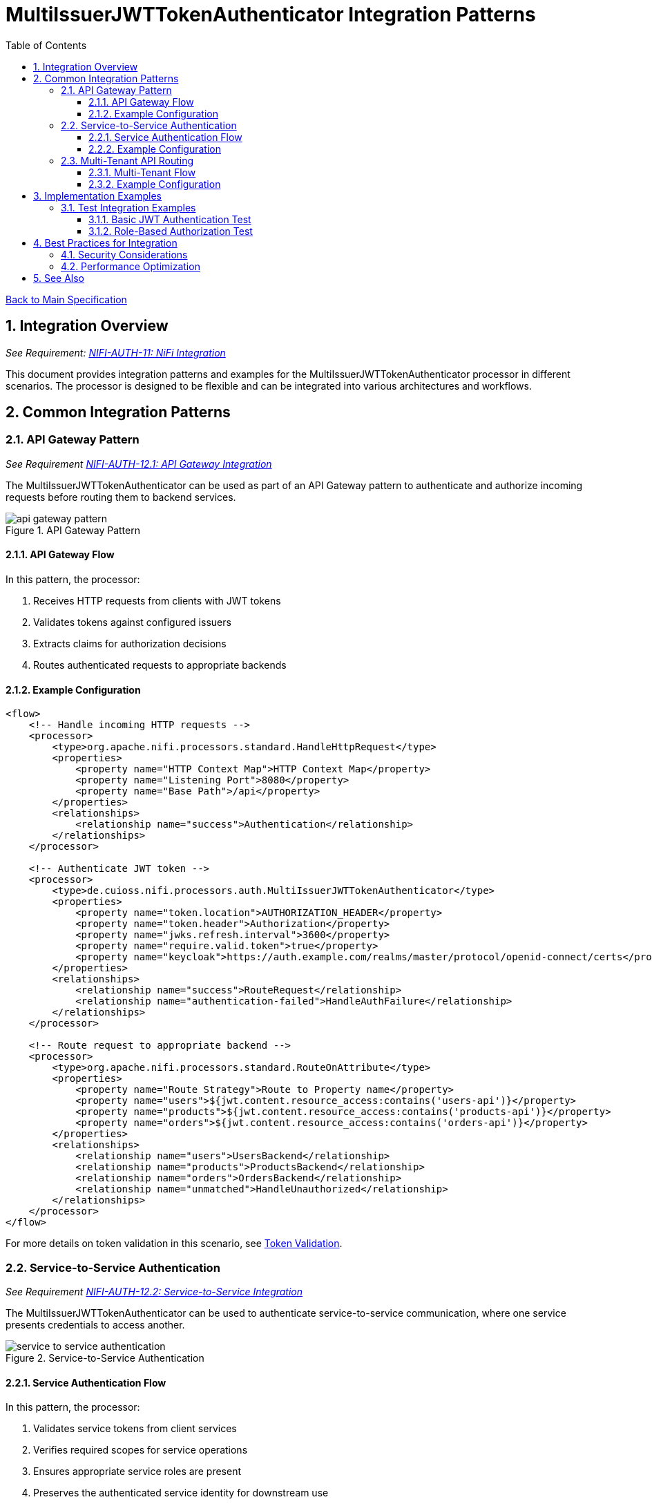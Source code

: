 = MultiIssuerJWTTokenAuthenticator Integration Patterns
:toc:
:toclevels: 3
:toc-title: Table of Contents
:sectnums:
:imagesdir: ../plantuml

link:../Specification.adoc[Back to Main Specification]

== Integration Overview
[.requirement]
_See Requirement: link:../Requirements.adoc#NIFI-AUTH-11[NIFI-AUTH-11: NiFi Integration]_

This document provides integration patterns and examples for the MultiIssuerJWTTokenAuthenticator processor in different scenarios. The processor is designed to be flexible and can be integrated into various architectures and workflows.

== Common Integration Patterns

=== API Gateway Pattern
_See Requirement link:../Requirements.adoc#NIFI-AUTH-12.1[NIFI-AUTH-12.1: API Gateway Integration]_

The MultiIssuerJWTTokenAuthenticator can be used as part of an API Gateway pattern to authenticate and authorize incoming requests before routing them to backend services.

.API Gateway Pattern
image::api-gateway-pattern.png[]

==== API Gateway Flow

In this pattern, the processor:

1. Receives HTTP requests from clients with JWT tokens
2. Validates tokens against configured issuers
3. Extracts claims for authorization decisions
4. Routes authenticated requests to appropriate backends

==== Example Configuration

[source,xml]
----
<flow>
    <!-- Handle incoming HTTP requests -->
    <processor>
        <type>org.apache.nifi.processors.standard.HandleHttpRequest</type>
        <properties>
            <property name="HTTP Context Map">HTTP Context Map</property>
            <property name="Listening Port">8080</property>
            <property name="Base Path">/api</property>
        </properties>
        <relationships>
            <relationship name="success">Authentication</relationship>
        </relationships>
    </processor>
    
    <!-- Authenticate JWT token -->
    <processor>
        <type>de.cuioss.nifi.processors.auth.MultiIssuerJWTTokenAuthenticator</type>
        <properties>
            <property name="token.location">AUTHORIZATION_HEADER</property>
            <property name="token.header">Authorization</property>
            <property name="jwks.refresh.interval">3600</property>
            <property name="require.valid.token">true</property>
            <property name="keycloak">https://auth.example.com/realms/master/protocol/openid-connect/certs</property>
        </properties>
        <relationships>
            <relationship name="success">RouteRequest</relationship>
            <relationship name="authentication-failed">HandleAuthFailure</relationship>
        </relationships>
    </processor>
    
    <!-- Route request to appropriate backend -->
    <processor>
        <type>org.apache.nifi.processors.standard.RouteOnAttribute</type>
        <properties>
            <property name="Route Strategy">Route to Property name</property>
            <property name="users">${jwt.content.resource_access:contains('users-api')}</property>
            <property name="products">${jwt.content.resource_access:contains('products-api')}</property>
            <property name="orders">${jwt.content.resource_access:contains('orders-api')}</property>
        </properties>
        <relationships>
            <relationship name="users">UsersBackend</relationship>
            <relationship name="products">ProductsBackend</relationship>
            <relationship name="orders">OrdersBackend</relationship>
            <relationship name="unmatched">HandleUnauthorized</relationship>
        </relationships>
    </processor>
</flow>
----

For more details on token validation in this scenario, see link:token-validation.adoc[Token Validation].

=== Service-to-Service Authentication
_See Requirement link:../Requirements.adoc#NIFI-AUTH-12.2[NIFI-AUTH-12.2: Service-to-Service Integration]_

The MultiIssuerJWTTokenAuthenticator can be used to authenticate service-to-service communication, where one service presents credentials to access another.

.Service-to-Service Authentication
image::service-to-service-authentication.png[]

==== Service Authentication Flow

In this pattern, the processor:

1. Validates service tokens from client services
2. Verifies required scopes for service operations
3. Ensures appropriate service roles are present
4. Preserves the authenticated service identity for downstream use

==== Example Configuration

[source,xml]
----
<flow>
    <!-- Receive message from Service A -->
    <processor>
        <type>org.apache.nifi.processors.standard.ListenHTTP</type>
        <properties>
            <property name="Port">8081</property>
            <property name="Base Path">/service</property>
        </properties>
        <relationships>
            <relationship name="success">Authentication</relationship>
        </relationships>
    </processor>
    
    <!-- Authenticate service token -->
    <processor>
        <type>de.cuioss.nifi.processors.auth.MultiIssuerJWTTokenAuthenticator</type>
        <properties>
            <property name="token.location">CUSTOM_HEADER</property>
            <property name="custom.header.name">X-Service-Auth</property>
            <property name="jwks.refresh.interval">3600</property>
            <property name="require.valid.token">true</property>
            <property name="required.scopes">service:read,service:write</property>
            <property name="required.roles">service-client</property>
            <property name="internal-auth">https://internal-auth.example.com/jwks</property>
        </properties>
        <relationships>
            <relationship name="success">ProcessRequest</relationship>
            <relationship name="authentication-failed">HandleAuthFailure</relationship>
        </relationships>
    </processor>
    
    <!-- Process the authenticated request -->
    <processor>
        <type>org.apache.nifi.processors.standard.InvokeHTTP</type>
        <properties>
            <property name="HTTP Method">POST</property>
            <property name="Remote URL">http://service-b-internal:8080/api</property>
        </properties>
        <relationships>
            <relationship name="response">HandleResponse</relationship>
            <relationship name="failure">HandleFailure</relationship>
        </relationships>
    </processor>
</flow>
----

For more details on configuring service authentication, see link:configuration.adoc#authorization-configuration[Authorization Configuration].

=== Multi-Tenant API Routing
_See Requirement link:../Requirements.adoc#NIFI-AUTH-12.3[NIFI-AUTH-12.3: Multi-Tenant Integration]_

The MultiIssuerJWTTokenAuthenticator can be used to route requests based on tenant information in JWT tokens for multi-tenant architectures.

.Multi-Tenant API Routing
image::multi-tenant-api-routing.png[]

==== Multi-Tenant Flow

In this pattern, the processor:

1. Validates tokens from different tenant identity providers
2. Identifies the tenant from token claims (issuer, custom claims)
3. Routes requests to tenant-specific backends
4. Preserves tenant context for downstream processing

==== Example Configuration

[source,xml]
----
<flow>
    <!-- Handle incoming HTTP requests -->
    <processor>
        <type>org.apache.nifi.processors.standard.HandleHttpRequest</type>
        <properties>
            <property name="HTTP Context Map">HTTP Context Map</property>
            <property name="Listening Port">8080</property>
            <property name="Base Path">/api</property>
        </properties>
        <relationships>
            <relationship name="success">Authentication</relationship>
        </relationships>
    </processor>
    
    <!-- Authenticate JWT token with multiple tenant issuers -->
    <processor>
        <type>de.cuioss.nifi.processors.auth.MultiIssuerJWTTokenAuthenticator</type>
        <properties>
            <property name="token.location">AUTHORIZATION_HEADER</property>
            <property name="token.header">Authorization</property>
            <property name="jwks.refresh.interval">3600</property>
            <property name="require.valid.token">true</property>
            <property name="tenant-a">https://auth.tenant-a.example.com/jwks</property>
            <property name="tenant-b">https://auth.tenant-b.example.com/jwks</property>
        </properties>
        <relationships>
            <relationship name="success">RouteTenant</relationship>
            <relationship name="authentication-failed">HandleAuthFailure</relationship>
        </relationships>
    </processor>
    
    <!-- Route request based on tenant -->
    <processor>
        <type>org.apache.nifi.processors.standard.RouteOnAttribute</type>
        <properties>
            <property name="Route Strategy">Route to Property name</property>
            <property name="tenant-a">${jwt.content.iss:contains('tenant-a')}</property>
            <property name="tenant-b">${jwt.content.iss:contains('tenant-b')}</property>
        </properties>
        <relationships>
            <relationship name="tenant-a">TenantABackend</relationship>
            <relationship name="tenant-b">TenantBBackend</relationship>
            <relationship name="unmatched">HandleUnknownTenant</relationship>
        </relationships>
    </processor>
</flow>
----

For more details on multi-issuer support, see link:technical-components.adoc#multi-issuer-support[Multi-Issuer Support].

== Implementation Examples

=== Test Integration Examples

==== Basic JWT Authentication Test

This example demonstrates how to test basic JWT authentication in a NiFi flow:

[source,java]
----
/**
 * Tests basic JWT token authentication flow.
 */
@Test
void testBasicJwtAuthentication() {
    // Configure the processor
    TestRunner runner = TestRunners.newTestRunner(MultiIssuerJWTTokenAuthenticator.class);
    runner.setProperty(MultiIssuerJWTTokenAuthenticator.TOKEN_LOCATION, "AUTHORIZATION_HEADER");
    runner.setProperty(MultiIssuerJWTTokenAuthenticator.TOKEN_HEADER, "Authorization");
    runner.setProperty(MultiIssuerJWTTokenAuthenticator.JWKS_REFRESH_INTERVAL, "3600");
    runner.setProperty(MultiIssuerJWTTokenAuthenticator.REQUIRE_VALID_TOKEN, "true");
    runner.setProperty("keycloak", "https://auth.example.com/realms/master/protocol/openid-connect/certs");

    // Create a flow file with a JWT token
    Map<String, String> attributes = new HashMap<>();
    attributes.put("http.headers.authorization", "Bearer eyJhbGciOiJSUzI1NiIsInR5cCI6IkpXVCJ9...");
    runner.enqueue("Request body".getBytes(), attributes);

    // Run the processor
    runner.run();

    // Check the results
    runner.assertAllFlowFilesTransferred(MultiIssuerJWTTokenAuthenticator.SUCCESS, 1);
    MockFlowFile resultFlowFile = runner.getFlowFilesForRelationship(
        MultiIssuerJWTTokenAuthenticator.SUCCESS).get(0);

    // Verify token attributes were added
    assertEquals("keycloak", resultFlowFile.getAttribute("jwt.issuer"));
    assertNotNull(resultFlowFile.getAttribute("jwt.content.sub"));
    assertEquals("true", resultFlowFile.getAttribute("jwt.authorization.passed"));
}
----

For more details on testing, see link:testing.adoc[Testing].

==== Role-Based Authorization Test

This example demonstrates how to test role-based authorization using JWT tokens:

[source,java]
----
/**
 * Tests JWT token validation with role-based authorization.
 */
@Test
void testRoleBasedAuthorization() {
    // Configure the processor with role requirements
    TestRunner runner = TestRunners.newTestRunner(MultiIssuerJWTTokenAuthenticator.class);
    runner.setProperty(MultiIssuerJWTTokenAuthenticator.TOKEN_LOCATION, "AUTHORIZATION_HEADER");
    runner.setProperty(MultiIssuerJWTTokenAuthenticator.TOKEN_HEADER, "Authorization");
    runner.setProperty(MultiIssuerJWTTokenAuthenticator.JWKS_REFRESH_INTERVAL, "3600");
    runner.setProperty(MultiIssuerJWTTokenAuthenticator.REQUIRE_VALID_TOKEN, "true");
    runner.setProperty(MultiIssuerJWTTokenAuthenticator.REQUIRED_ROLES, "admin,power-user");
    runner.setProperty("keycloak", "https://auth.example.com/realms/master/protocol/openid-connect/certs");

    // Create a flow file with a JWT token containing roles
    Map<String, String> attributes = new HashMap<>();
    attributes.put("http.headers.authorization", "Bearer eyJhbGciOiJSUzI1NiIsInR5cCI6IkpXVCJ9...");
    runner.enqueue("Request body".getBytes(), attributes);

    // Run the processor
    runner.run();

    // Check the results - should succeed if token has required roles
    runner.assertAllFlowFilesTransferred(MultiIssuerJWTTokenAuthenticator.SUCCESS, 1);
    MockFlowFile resultFlowFile = runner.getFlowFilesForRelationship(
        MultiIssuerJWTTokenAuthenticator.SUCCESS).get(0);

    // Verify authorization attributes
    assertEquals("true", resultFlowFile.getAttribute("jwt.authorization.passed"));
}
----

For authorization implementation details, see link:token-validation.adoc#authorization-checking[Authorization Checking].

== Best Practices for Integration

=== Security Considerations

When integrating the MultiIssuerJWTTokenAuthenticator, follow these security best practices:

1. **Use HTTPS for JWKS Endpoints**: Always use HTTPS for JWKS endpoints in production environments
2. **Configure Appropriate Refresh Intervals**: Set JWKS refresh intervals based on key rotation policies
3. **Validate Audiences**: Use specific audience validation for each service
4. **Handle Failures Properly**: Implement proper error handling for authentication failures

For more security best practices, see link:security.adoc[Security].

=== Performance Optimization

For optimal performance in high-throughput environments:

1. **Tune JWKS Refresh Interval**: Balance security with performance by setting appropriate refresh intervals
2. **Configure Maximum Token Size**: Limit token size to prevent resource exhaustion
3. **Use Specific Required Claims**: Only require claims that are needed for authorization decisions

For performance considerations, see link:configuration.adoc#performance-considerations[Performance Considerations].

== See Also

* link:token-validation.adoc[Token Validation] - Details on token validation
* link:configuration.adoc[Configuration] - Configuration options and UI
* link:security.adoc[Security] - Security considerations
* link:testing.adoc[Testing] - Testing approach and examples
* link:technical-components.adoc[Technical Components] - Core components and implementation
* link:../Specification.adoc[Back to Main Specification]
